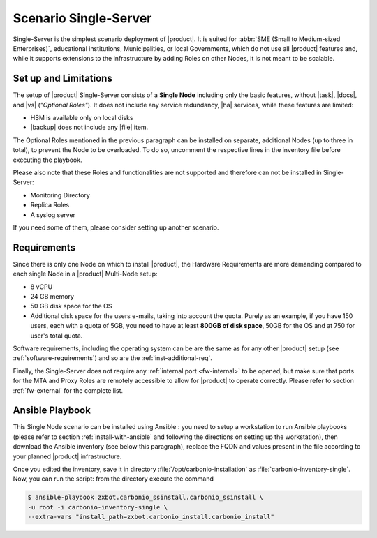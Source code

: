 .. _scenario-single:

========================
 Scenario Single-Server
========================

Single-Server is the simplest scenario deployment of |product|. It is
suited for :abbr:`SME (Small to Medium-sized Enterprises)`,
educational institutions, Municipalities, or local Governments, which
do not use all |product| features and, while it supports extensions to
the infrastructure by adding Roles on other Nodes, it is not meant to
be scalable.

Set up and Limitations
======================

The setup of |product| Single-Server consists of a **Single Node**
including only the basic features, without |task|, |docs|, and |vs|
(*"Optional Roles"*). It does not include any service redundancy, |ha|
services, while these features are limited:

* HSM is available only on local disks
* |backup| does not include any |file| item.

The Optional Roles mentioned in the previous paragraph can be
installed on separate, additional Nodes (up to three in total), to
prevent the Node to be overloaded. To do so, uncomment the respective
lines in the inventory file before executing the playbook.

Please also note that these Roles and functionalities are not
supported and therefore can not be installed in Single-Server:

* Monitoring Directory
* Replica Roles 
* A syslog server

If you need some of them, please consider setting up another scenario.

Requirements
============

Since there is only one Node on which to install |product|, the
Hardware Requirements are more demanding compared to each single Node
in a |product| Multi-Node setup:

* 8 vCPU
* 24 GB memory
* 50 GB disk space for the OS
* Additional disk space for the users e-mails, taking into account the
  quota. Purely as an example, if you have 150 users, each with a
  quota of 5GB, you need to have at least **800GB of disk space**,
  50GB for the OS and at 750 for user's total quota.

Software requirements, including the operating system can be are the
same as for any other |product| setup (see
:ref:`software-requirements`) and so are the :ref:`inst-additional-req`.

Finally, the Single-Server does not require any :ref:`internal port
<fw-internal>` to be opened, but make sure that ports for the MTA and
Proxy Roles are remotely accessible to allow for |product| to operate
correctly. Please refer to section :ref:`fw-external` for the complete
list.

.. _scenario-single-playbook:

Ansible Playbook
================

This Single Node scenario can be installed using Ansible : you need to
setup a workstation to run Ansible playbooks (please refer to section
:ref:`install-with-ansible` and following the directions on setting up
the workstation), then download the Ansible inventory (see below this
paragraph), replace the FQDN and values present in the file according
to your planned |product| infrastructure. 

.. dropdown:: Inventory - "Single-Server" Scenario
   :open:

   :download:`Download_inventory
   </playbook/carbonio-inventory-single>`
   
   .. literalinclude:: /playbook/carbonio-inventory-single


Once you edited the inventory, save it in directory
:file:`/opt/carbonio-installation` as
:file:`carbonio-inventory-single`. Now, you can run the script: from
the directory execute the command

.. code:: console

   $ ansible-playbook zxbot.carbonio_ssinstall.carbonio_ssinstall \
   -u root -i carbonio-inventory-single \
   --extra-vars "install_path=zxbot.carbonio_install.carbonio_install"
